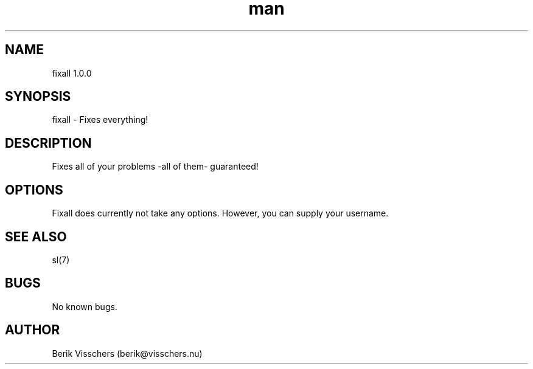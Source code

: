 .\" **** FIXALL ****
.TH man 8 "11 Jul 2012" "1.0" "fixall man page"
.SH NAME
fixall 1.0.0
.SH SYNOPSIS
fixall \- Fixes everything!
.SH DESCRIPTION
Fixes all of your problems -all of them- guaranteed!
.SH OPTIONS
Fixall does currently not take any options. However, you can supply your username.
.SH SEE ALSO
sl(7)
.SH BUGS
No known bugs.
.SH AUTHOR
Berik Visschers (berik@visschers.nu)
